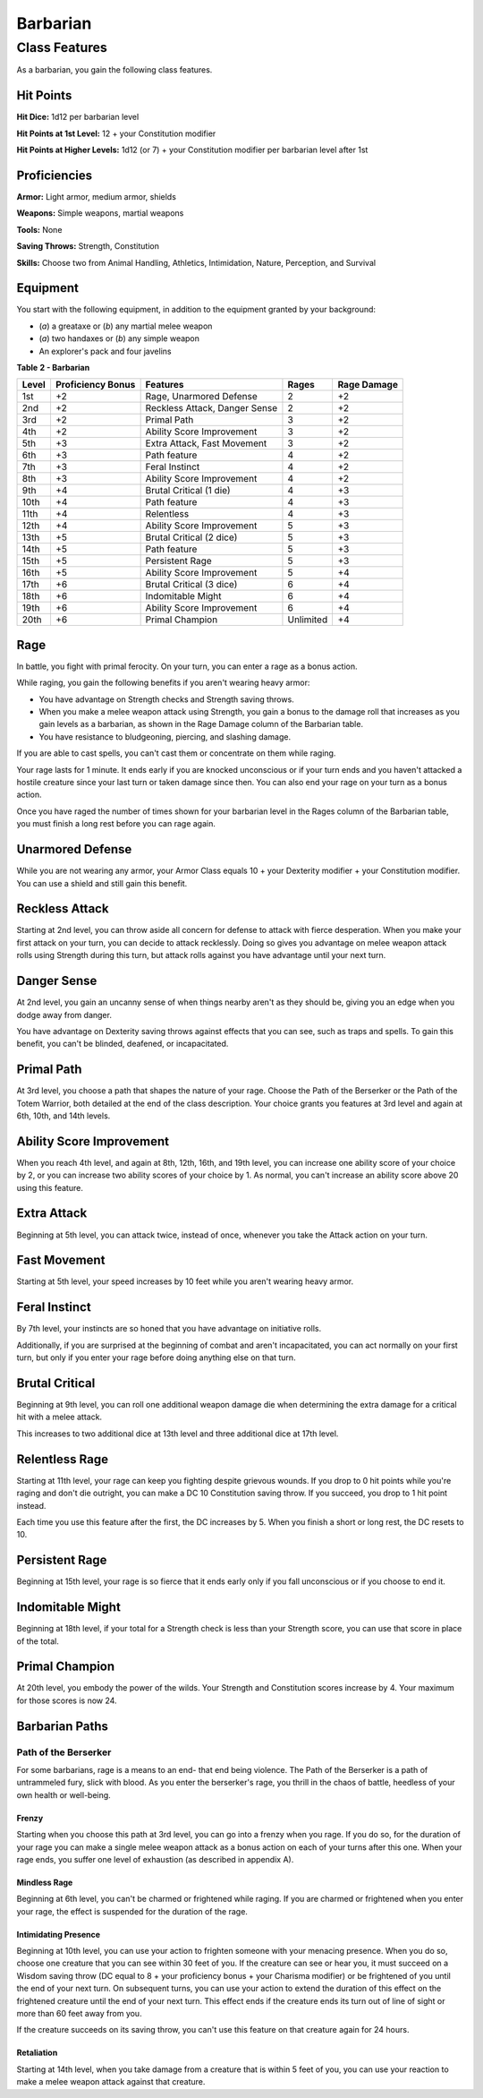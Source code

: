 =========
Barbarian
=========


Class Features
--------------

As a barbarian, you gain the following class features.


Hit Points
~~~~~~~~~~

**Hit Dice:** 1d12 per barbarian level

**Hit Points at 1st Level:** 12 + your Constitution modifier

**Hit Points at Higher Levels:** 1d12 (or 7) + your Constitution
modifier per barbarian level after 1st


Proficiencies
~~~~~~~~~~~~~

**Armor:** Light armor, medium armor, shields

**Weapons:** Simple weapons, martial weapons

**Tools:** None

**Saving Throws:** Strength, Constitution

**Skills:** Choose two from Animal Handling, Athletics, Intimidation,
Nature, Perception, and Survival


Equipment
~~~~~~~~~

You start with the following equipment, in addition to the equipment
granted by your background:

-  (*a*) a greataxe or (*b*) any martial melee weapon

-  (*a*) two handaxes or (*b*) any simple weapon

-  An explorer's pack and four javelins

**Table** **2 - Barbarian**

+-------------+-------------------------+---------------------------------+-------------+-------------------+
| **Level**   | **Proficiency Bonus**   | **Features**                    | **Rages**   | **Rage Damage**   |
+=============+=========================+=================================+=============+===================+
| 1st         | +2                      | Rage, Unarmored Defense         | 2           | +2                |
+-------------+-------------------------+---------------------------------+-------------+-------------------+
| 2nd         | +2                      | Reckless Attack, Danger Sense   | 2           | +2                |
+-------------+-------------------------+---------------------------------+-------------+-------------------+
| 3rd         | +2                      | Primal Path                     | 3           | +2                |
+-------------+-------------------------+---------------------------------+-------------+-------------------+
| 4th         | +2                      | Ability Score Improvement       | 3           | +2                |
+-------------+-------------------------+---------------------------------+-------------+-------------------+
| 5th         | +3                      | Extra Attack, Fast Movement     | 3           | +2                |
+-------------+-------------------------+---------------------------------+-------------+-------------------+
| 6th         | +3                      | Path feature                    | 4           | +2                |
+-------------+-------------------------+---------------------------------+-------------+-------------------+
| 7th         | +3                      | Feral Instinct                  | 4           | +2                |
+-------------+-------------------------+---------------------------------+-------------+-------------------+
| 8th         | +3                      | Ability Score Improvement       | 4           | +2                |
+-------------+-------------------------+---------------------------------+-------------+-------------------+
| 9th         | +4                      | Brutal Critical (1 die)         | 4           | +3                |
+-------------+-------------------------+---------------------------------+-------------+-------------------+
| 10th        | +4                      | Path feature                    | 4           | +3                |
+-------------+-------------------------+---------------------------------+-------------+-------------------+
| 11th        | +4                      | Relentless                      | 4           | +3                |
+-------------+-------------------------+---------------------------------+-------------+-------------------+
| 12th        | +4                      | Ability Score Improvement       | 5           | +3                |
+-------------+-------------------------+---------------------------------+-------------+-------------------+
| 13th        | +5                      | Brutal Critical (2 dice)        | 5           | +3                |
+-------------+-------------------------+---------------------------------+-------------+-------------------+
| 14th        | +5                      | Path feature                    | 5           | +3                |
+-------------+-------------------------+---------------------------------+-------------+-------------------+
| 15th        | +5                      | Persistent Rage                 | 5           | +3                |
+-------------+-------------------------+---------------------------------+-------------+-------------------+
| 16th        | +5                      | Ability Score Improvement       | 5           | +4                |
+-------------+-------------------------+---------------------------------+-------------+-------------------+
| 17th        | +6                      | Brutal Critical (3 dice)        | 6           | +4                |
+-------------+-------------------------+---------------------------------+-------------+-------------------+
| 18th        | +6                      | Indomitable Might               | 6           | +4                |
+-------------+-------------------------+---------------------------------+-------------+-------------------+
| 19th        | +6                      | Ability Score Improvement       | 6           | +4                |
+-------------+-------------------------+---------------------------------+-------------+-------------------+
| 20th        | +6                      | Primal Champion                 | Unlimited   | +4                |
+-------------+-------------------------+---------------------------------+-------------+-------------------+


Rage
~~~~

In battle, you fight with primal ferocity. On your turn, you can enter a
rage as a bonus action.

While raging, you gain the following benefits if you aren't wearing
heavy armor:

-  You have advantage on Strength checks and Strength saving throws.

-  When you make a melee weapon attack using Strength, you gain a bonus
   to the damage roll that increases as you gain levels as a barbarian,
   as shown in the Rage Damage column of the Barbarian table.

-  You have resistance to bludgeoning, piercing, and slashing damage.

If you are able to cast spells, you can't cast them or concentrate on
them while raging.

Your rage lasts for 1 minute. It ends early if you are knocked
unconscious or if your turn ends and you haven't attacked a hostile
creature since your last turn or taken damage since then. You can also
end your rage on your turn as a bonus action.

Once you have raged the number of times shown for your barbarian level
in the Rages column of the Barbarian table, you must finish a long rest
before you can rage again.


Unarmored Defense
~~~~~~~~~~~~~~~~~

While you are not wearing any armor, your Armor Class equals 10 + your
Dexterity modifier + your Constitution modifier. You can use a shield
and still gain this benefit.


Reckless Attack
~~~~~~~~~~~~~~~

Starting at 2nd level, you can throw aside all concern for defense to
attack with fierce desperation. When you make your first attack on your
turn, you can decide to attack recklessly. Doing so gives you advantage
on melee weapon attack rolls using Strength during this turn, but attack
rolls against you have advantage until your next turn.


Danger Sense
~~~~~~~~~~~~

At 2nd level, you gain an uncanny sense of when things nearby aren't as
they should be, giving you an edge when you dodge away from danger.

You have advantage on Dexterity saving throws against effects that you
can see, such as traps and spells. To gain this benefit, you can't be
blinded, deafened, or incapacitated.


Primal Path
~~~~~~~~~~~

At 3rd level, you choose a path that shapes the nature of your rage.
Choose the Path of the Berserker or the Path of the Totem Warrior, both
detailed at the end of the class description. Your choice grants you
features at 3rd level and again at 6th, 10th, and 14th levels.


Ability Score Improvement
~~~~~~~~~~~~~~~~~~~~~~~~~

When you reach 4th level, and again at 8th, 12th, 16th, and 19th level,
you can increase one ability score of your choice by 2, or you can
increase two ability scores of your choice by 1. As normal, you can't
increase an ability score above 20 using this feature.


Extra Attack
~~~~~~~~~~~~

Beginning at 5th level, you can attack twice, instead of once, whenever
you take the Attack action on your turn.


Fast Movement
~~~~~~~~~~~~~

Starting at 5th level, your speed increases by 10 feet while you aren't
wearing heavy armor.


Feral Instinct
~~~~~~~~~~~~~~

By 7th level, your instincts are so honed that you have advantage on
initiative rolls.

Additionally, if you are surprised at the beginning of combat and aren't
incapacitated, you can act normally on your first turn, but only if you
enter your rage before doing anything else on that turn.


Brutal Critical
~~~~~~~~~~~~~~~

Beginning at 9th level, you can roll one additional weapon damage die
when determining the extra damage for a critical hit with a melee
attack.

This increases to two additional dice at 13th level and three additional
dice at 17th level.


Relentless Rage
~~~~~~~~~~~~~~~

Starting at 11th level, your rage can keep you fighting despite grievous
wounds. If you drop to 0 hit points while you're raging and don't die
outright, you can make a DC 10 Constitution saving throw. If you
succeed, you drop to 1 hit point instead.

Each time you use this feature after the first, the DC increases by 5.
When you finish a short or long rest, the DC resets to 10.


Persistent Rage
~~~~~~~~~~~~~~~

Beginning at 15th level, your rage is so fierce that it ends early only
if you fall unconscious or if you choose to end it.


Indomitable Might
~~~~~~~~~~~~~~~~~

Beginning at 18th level, if your total for a Strength check is less than
your Strength score, you can use that score in place of the total.


Primal Champion
~~~~~~~~~~~~~~~

At 20th level, you embody the power of the wilds. Your Strength and
Constitution scores increase by 4. Your maximum for those scores is now
24.


Barbarian Paths
~~~~~~~~~~~~~~~


Path of the Berserker
^^^^^^^^^^^^^^^^^^^^^

For some barbarians, rage is a means to an end- that end being violence.
The Path of the Berserker is a path of untrammeled fury, slick with
blood. As you enter the berserker's rage, you thrill in the chaos of
battle, heedless of your own health or well-being.


Frenzy
''''''

Starting when you choose this path at 3rd level, you can go into a
frenzy when you rage. If you do so, for the duration of your rage you
can make a single melee weapon attack as a bonus action on each of your
turns after this one. When your rage ends, you suffer one level of
exhaustion (as described in appendix A).


Mindless Rage
'''''''''''''

Beginning at 6th level, you can't be charmed or frightened while raging.
If you are charmed or frightened when you enter your rage, the effect is
suspended for the duration of the rage.


Intimidating Presence
'''''''''''''''''''''

Beginning at 10th level, you can use your action to frighten someone
with your menacing presence. When you do so, choose one creature that
you can see within 30 feet of you. If the creature can see or hear you,
it must succeed on a Wisdom saving throw (DC equal to 8 + your
proficiency bonus + your Charisma modifier) or be frightened of you
until the end of your next turn. On subsequent turns, you can use your
action to extend the duration of this effect on the frightened creature
until the end of your next turn. This effect ends if the creature ends
its turn out of line of sight or more than 60 feet away from you.

If the creature succeeds on its saving throw, you can't use this feature
on that creature again for 24 hours.


Retaliation
'''''''''''

Starting at 14th level, when you take damage from a creature that is
within 5 feet of you, you can use your reaction to make a melee weapon
attack against that creature.

